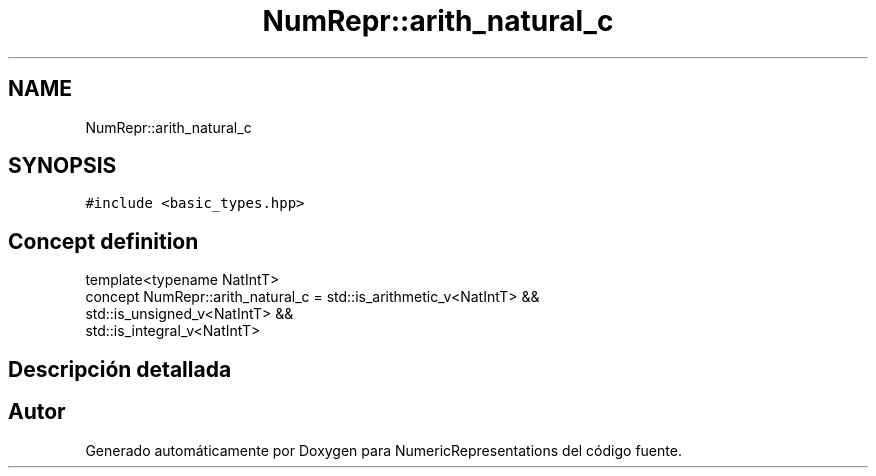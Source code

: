 .TH "NumRepr::arith_natural_c" 3 "Martes, 29 de Noviembre de 2022" "Version 0.8" "NumericRepresentations" \" -*- nroff -*-
.ad l
.nh
.SH NAME
NumRepr::arith_natural_c
.SH SYNOPSIS
.br
.PP
.PP
\fC#include <basic_types\&.hpp>\fP
.SH "Concept definition"
.PP 
.nf
template<typename NatIntT>
concept NumRepr::arith_natural_c =    std::is_arithmetic_v<NatIntT>   &&
                                                    std::is_unsigned_v<NatIntT>     &&
                                                        std::is_integral_v<NatIntT>
.fi
.SH "Descripción detallada"
.PP 
.SH "Autor"
.PP 
Generado automáticamente por Doxygen para NumericRepresentations del código fuente\&.

